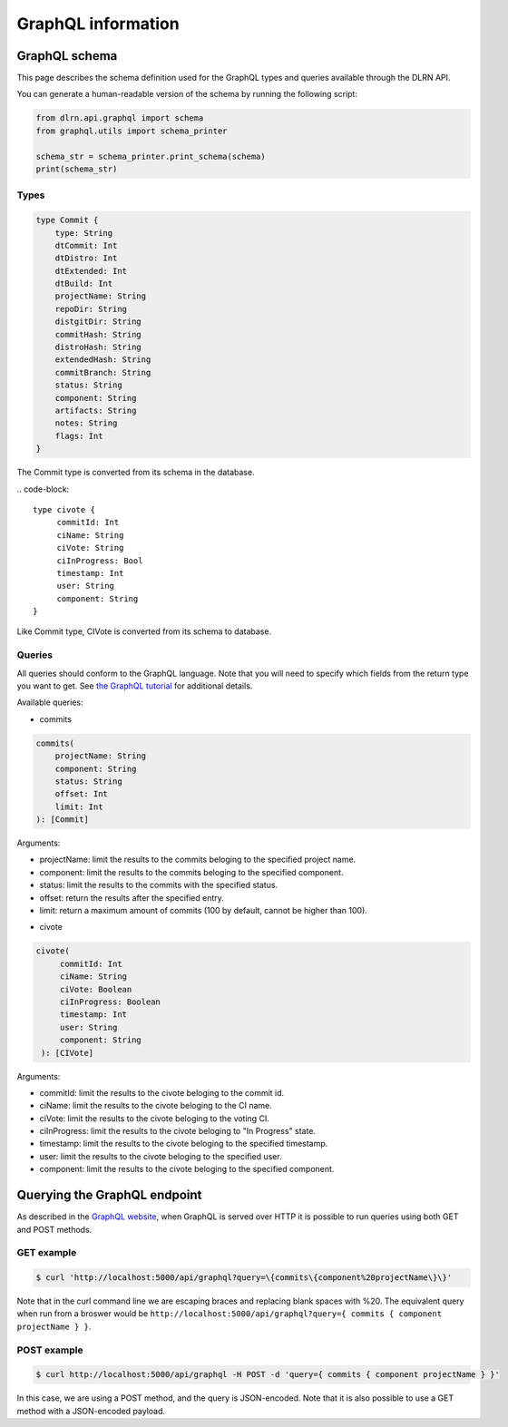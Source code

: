 ###################
GraphQL information
###################

**************
GraphQL schema
**************

This page describes the schema definition used for the GraphQL types and queries
available through the DLRN API.

You can generate a human-readable version of the schema by running the following
script:

.. code-block:: python

    from dlrn.api.graphql import schema
    from graphql.utils import schema_printer

    schema_str = schema_printer.print_schema(schema)
    print(schema_str)

Types
-----

.. code-block::

    type Commit {
        type: String
        dtCommit: Int
        dtDistro: Int
        dtExtended: Int
        dtBuild: Int
        projectName: String
        repoDir: String
        distgitDir: String
        commitHash: String
        distroHash: String
        extendedHash: String
        commitBranch: String
        status: String
        component: String
        artifacts: String
        notes: String
        flags: Int
    }

The Commit type is converted from its schema in the database.

.. code-block::

   type civote {
        commitId: Int
        ciName: String
        ciVote: String
        ciInProgress: Bool
        timestamp: Int
        user: String
        component: String
   }

Like Commit type, CIVote is converted from its schema to database.

Queries
-------

All queries should conform to the GraphQL language. Note that you will need to specify
which fields from the return type you want to get. See `the GraphQL tutorial <https://graphql.org/learn/queries/>`_
for additional details.

Available queries:

* commits

.. code-block::

    commits(
        projectName: String
        component: String
        status: String
        offset: Int
        limit: Int
    ): [Commit]

Arguments:

- projectName: limit the results to the commits beloging to the specified project name.
- component: limit the results to the commits beloging to the specified component.
- status: limit the results to the commits with the specified status.
- offset: return the results after the specified entry.
- limit: return a maximum amount of commits (100 by default, cannot be higher than 100).


* civote

.. code-block::

   civote(
        commitId: Int
        ciName: String
        ciVote: Boolean
        ciInProgress: Boolean
        timestamp: Int
        user: String
        component: String
    ): [CIVote]

Arguments:

- commitId: limit the results to the civote beloging to the commit id.
- ciName: limit the results to the civote beloging to the CI name.
- ciVote: limit the results to the civote beloging to the voting CI.
- ciInProgress: limit the results to the civote beloging to "In Progress" state.
- timestamp: limit the results to the civote beloging to the specified timestamp.
- user: limit the results to the civote beloging to the specified user.
- component: limit the results to the civote beloging to the specified component.


*****************************
Querying the GraphQL endpoint
*****************************

As described in the `GraphQL website <https://graphql.org/learn/serving-over-http/#http-methods-headers-and-body>`_,
when GraphQL is served over HTTP it is possible to run queries using both GET and POST
methods.

GET example
-----------

.. code-block:: bash

    $ curl 'http://localhost:5000/api/graphql?query=\{commits\{component%20projectName\}\}'

Note that in the curl command line we are escaping braces and replacing blank spaces
with %20. The equivalent query when run from a broswer would be
``http://localhost:5000/api/graphql?query={ commits { component projectName } }``.

POST example
------------

.. code-block:: bash

    $ curl http://localhost:5000/api/graphql -H POST -d 'query={ commits { component projectName } }'

In this case, we are using a POST method, and the query is JSON-encoded. Note that it is
also possible to use a GET method with a JSON-encoded payload.
